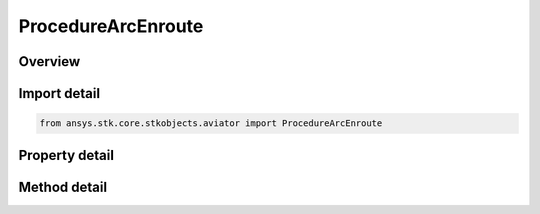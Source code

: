 ProcedureArcEnroute
===================

.. py:class:: ansys.stk.core.stkobjects.aviator.ProcedureArcEnroute

   Bases: :py:class:`~ansys.stk.core.stkobjects.aviator.IProcedure`

   Class defining a arc enroute procedure.

.. py:currentmodule:: ProcedureArcEnroute

Overview
--------

.. tab-set::

    .. tab-item:: Methods
        
        .. list-table::
            :header-rows: 0
            :widths: auto

            * - :py:attr:`~ansys.stk.core.stkobjects.aviator.ProcedureArcEnroute.get_as_procedure`
              - Get the procedure interface.

    .. tab-item:: Properties
        
        .. list-table::
            :header-rows: 0
            :widths: auto

            * - :py:attr:`~ansys.stk.core.stkobjects.aviator.ProcedureArcEnroute.altitude_options`
              - Get the altitude options.
            * - :py:attr:`~ansys.stk.core.stkobjects.aviator.ProcedureArcEnroute.arc_options`
              - Get the arc options.
            * - :py:attr:`~ansys.stk.core.stkobjects.aviator.ProcedureArcEnroute.arc_cruise_airspeed_options`
              - Get the arc cruise airspeed options.
            * - :py:attr:`~ansys.stk.core.stkobjects.aviator.ProcedureArcEnroute.enroute_options`
              - Get the enroute options.
            * - :py:attr:`~ansys.stk.core.stkobjects.aviator.ProcedureArcEnroute.enroute_cruise_airspeed_options`
              - Get the enroute cruise airspeed options.
            * - :py:attr:`~ansys.stk.core.stkobjects.aviator.ProcedureArcEnroute.enroute_turn_direction_options`
              - Get the enroute turn direction options.



Import detail
-------------

.. code-block:: python

    from ansys.stk.core.stkobjects.aviator import ProcedureArcEnroute


Property detail
---------------

.. py:property:: altitude_options
    :canonical: ansys.stk.core.stkobjects.aviator.ProcedureArcEnroute.altitude_options
    :type: ArcAltitudeAndDelayOptions

    Get the altitude options.

.. py:property:: arc_options
    :canonical: ansys.stk.core.stkobjects.aviator.ProcedureArcEnroute.arc_options
    :type: ArcOptions

    Get the arc options.

.. py:property:: arc_cruise_airspeed_options
    :canonical: ansys.stk.core.stkobjects.aviator.ProcedureArcEnroute.arc_cruise_airspeed_options
    :type: CruiseAirspeedOptions

    Get the arc cruise airspeed options.

.. py:property:: enroute_options
    :canonical: ansys.stk.core.stkobjects.aviator.ProcedureArcEnroute.enroute_options
    :type: IEnrouteAndDelayOptions

    Get the enroute options.

.. py:property:: enroute_cruise_airspeed_options
    :canonical: ansys.stk.core.stkobjects.aviator.ProcedureArcEnroute.enroute_cruise_airspeed_options
    :type: CruiseAirspeedOptions

    Get the enroute cruise airspeed options.

.. py:property:: enroute_turn_direction_options
    :canonical: ansys.stk.core.stkobjects.aviator.ProcedureArcEnroute.enroute_turn_direction_options
    :type: EnrouteTurnDirectionOptions

    Get the enroute turn direction options.


Method detail
-------------







.. py:method:: get_as_procedure(self) -> IProcedure
    :canonical: ansys.stk.core.stkobjects.aviator.ProcedureArcEnroute.get_as_procedure

    Get the procedure interface.

    :Returns:

        :obj:`~IProcedure`

